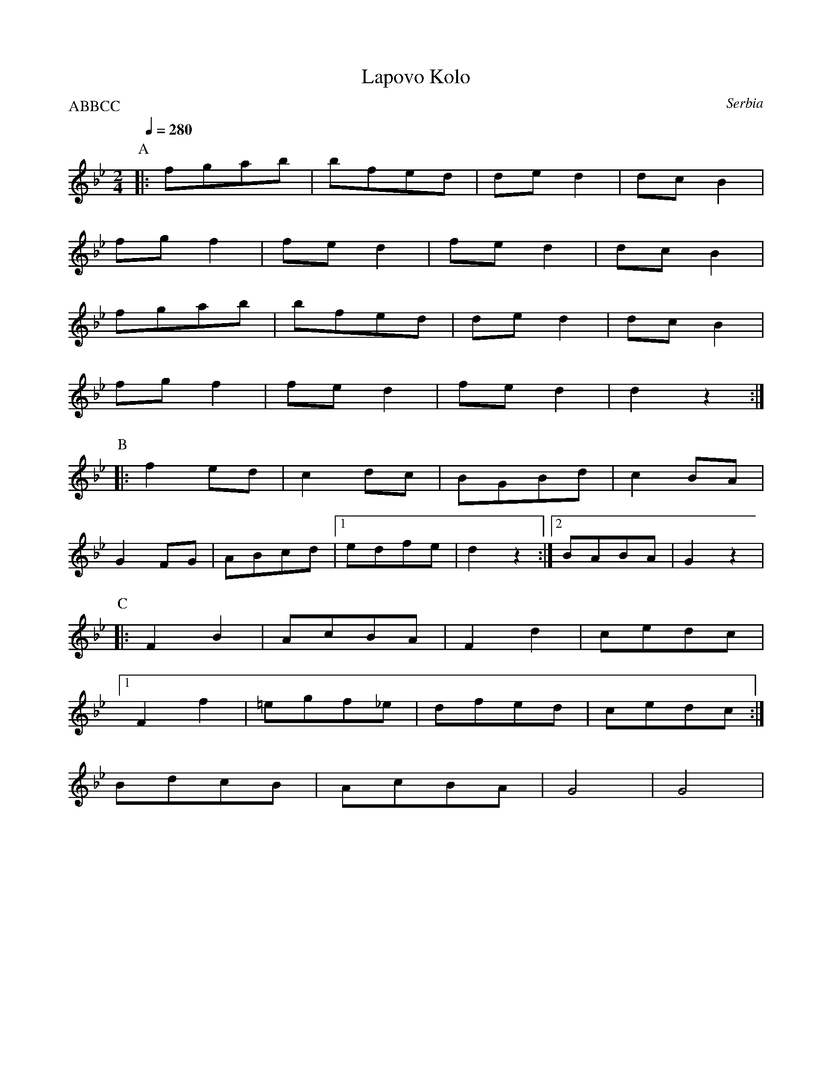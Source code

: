 X:101
T:Lapovo Kolo
S:Atanas Kolarovski AK-008
O:Serbia
P:ABBCC
M:2/4
L:1/8
K:Bb
%%MIDI transpose 12
Q: 1/4=280
P:A
|:fgab|bfed| ded2|dcB2|
 fgf2| fed2|fed2|dcB2|
fgab|bfed|ded2|dcB2|
fgf2|fed2|fed2|d2z2:|
P:B
|:f2ed|c2dc|BGBd|c2BA|
G2FG|ABcd|[1 edfe|d2z2:|[2BABA|G2z2|
P:C
|:F2B2|AcBA|F2d2|cedc|
[1 F2f2|=egf_e|dfed|cedc:|
BdcB|AcBA|G4|G4|


X:102
T:Lapovo Kolo transposed
S:Atanas Kolarovski AK-008
O:Serbia
P:ABBCC
M:2/4
L:1/8
K:Bb
Q:1/4=280
%%MIDI gchord fzzz
%%MIDI bassprog 45
%%MIDI program 72
%%MIDI bassvol 90
P:A
|:"Bb"f'g'a'b'|"F"b'f'e'd'|"A" d'e'd'2|"Db"d'c'b2|
"F" f'g'f'2|"A" f'e'd'2|"A"f'e'd'2|"Bb"d'c'b2|
"Bb"f'g'a'b'|"F" b'f'e'd'|"A" d'e'd'2|"Db"d'c'b2|
"F" f'g'f'2|"A"f'e'd'2|"A" f'e'd'2|"Bb"d'2z2:|
P:B
|:"Bb" f'2e'd'|"D" c'2d'c'|"D" bgbd'|"A"c'2ba|
"D" g2fg|"F"abc'd'|[1 "G" e'd'f'e'|"F"d'2z2:| [2 "G" baba|g2z2|
P:C
|:"F" f2b2|"A"ac'ba|"A"f2d'2|"D"c'e'd'c'|
[1 "A" f2f'2|"F"=e'g'f'_e'|"Bb" d'f'e'd'|"D" c'e'd'c':|
[2 "Bb" bd'c'b|"F"ac'ba|"G" g4|g4|


X:103
T:Laz Bar
S:from record Folkdance Underground F.U.1
O:Armenian
M:7/8
L:1/8
Q:1/4=210
K:Dm
%%MIDI gchord f2f2f3
%%MIDI beatstring fpppmpp
 A=Bc|:"Dm" d2 d2 dc=B|c2 c2 cBA| B2 B2 BAG| A2 A2 A3 :|
|:G2 c2 c2 G| c2 c2 c2 G| c2 c2 c3| d e2 e2 d2 :|
|:c2 d2 BAG| A2 A2 B3|c2 d2 BAG | A2 A2 A3 :|
|:G2 c2 c2 G| c2 c2 c2 G| c2 c2 c3| d e2 e2 d2 :|
|:  c2 d2 e3| e2 e2 edc | d2 d2 dc=B| c2 c2 c3 :|
|: d2 d2 dc=B| c2 c2 cBA | B2 B2 BAG| A2 A2 A3 :|
|:  c2 d2 e3| e2 e2 edc | d2 d2 dc=B| c2 c2 c3 :|
|: d2 d2 dc=B| c2 c2 cBA | B2 B2 BAG| A2 A2 A3 :|
|: d2 d2 c=BA| A=Bcd BG2| A2 A2 d3|d2 d2 c=BA| A=Bcd BG2| A2 A2 A3:|
|: c2 d2 =B2G| A2 A2 d3| c2 d2 =B2 G| A2 A2 A3 :|
|:  c2 d2 e3| e2 e2 edc | d2 d2 dc=B| c2 c2 c3 :|
|: d2 d2 dc=B| c2 c2 cBA | B2 B2 BAG| A2 A2 A3 :|


X:104
T:Le mois de mai
T:Laride
S:from record Dir Hir Tan: Celtic Songs From Brittany (Ariane Segal)
O:France, Brittany
M:2/4
L:1/8
Q:1/4=120
K:Em
| "Em"z2 EF|: G2 E2| "D"F2 "Em"EF| G2 E2|[1 "D"F2 "Em"EF:|[2 "D"F2 z2|
|: "Em"E2 "D"F2 | "Em"B2 BA|GF G2 | "D"F2 "Em"E2 :|\
|: "D"z2 "Em"G2| FE  "D"F2| FA "Em"G2|  "D"F2  "Em"E2 :|


X:105
T:Lerikos
O:Greece
M:4/4
L:1/8
Q:1/4=200
K:Gm
|: "Gm"BA G2 -GA Bc| ded2 "Dm"z2  fe |\
"Gm"d>e c>d BcAB|GABc d4|
BA G2 -GA Bc| ded2 "Dm"z2 f>e|\
 "Gm"d>e c>d B>c A>B|[1  .G2 .D2 "Gm".G2 z2:|[2  "Gm"G4 "Dm"z4|
|: "Gm"G4 "Dm"F2 E2 | "Gm"D2 C2 B,2  C2|\
 D8|[1 G>A B>c "Dm"d2 z2:|[2 "Gm"D4 "Dm"z4|
|:  "Gm"B2 A2 G2 F2 | G2 F2 "Cm"ED C2|\
 "Gm"D2 C2 B,2 A,2| [1  "Gm"B,C D2 "Dm"z3 A :|[2  "Gm"D4 "Gm"B,4|\
|:  "F"C4 "Eb"E4 | "Gm"G2 G2 "Dm"F2 E2|\
 "Gm"E2 D6| D8|
[1 "D"^F6 G2 | "Dm"A2 G2 "Ebm"^F2 E2|\
 "Gm"E2 D6| "Dm"D6 z2:|\
[2 "D"^F6 G2 | "Dm"A2 A2 "Gm"B2 A2|\
"Gm"A2 G6| "Gm"G4 "Dm"z4|


X:106
T:Lesi
S:adapted from Deborah Jones, Vancouver Folk Dance Music Book
O:Albania
M:7/8
L:1/8
Q:1/4=132
K:Dm
%%MIDI gchord fzffzfz
%%MIDI beatstring fpppmpp
|:"Dm" D3 [A4F4] | "Gm6" [G2E2][FD][G4E4] | "A7" [G2E2][DFA,][E2G2][F2A2]|\
"Dm"[D2A2][CG][D4A4] | [DG,][EG,][A,CG,] [D2A,2] z2:|\
|:"F" [F3A3] [F2A2-][FA][Ac] | "C7" [G3B3-] [GB][FA][E2G2]|\
"F" [F3A3] [F2-A2-][FA][Ac]|"C7" [G2B2] [FA] [E2G2] z2|
"Gm"G3 G2 AB|"Dm" A2 G FE D2|"A7" E2G FED^C| "Dm" D3-D2  z2 :|\
|:"A7" E2 G FED^C|"Dm"DzBA^GAF|"A7"E2G FED^C|"Dm" D3D2 z2 :|


X:107
T:Lesnoto Oro
O:Macedonia
M:7/8
L:1/8
Q:1/4=120
K:Gm
%%MIDI beatstring fppmpmp
%%MIDI drum d3d2d2 43 43 43
|:[D3B3][D2B2][D2B2]|[Fc][DB][Fc][D4B4]|\
[DF][DB][Fc][F3d3]c|[DB][Fc][DB][Fc][D3B3]:|
|:[D3G3][D2G2][D2A2]|[D3B3][DA][D3-G3-]|\
[D2G2][D2-B2-][D2B2][DA]|[D3G3][DA][D3G3]:|
Q:1/4=180
|: !drum! f2edec2|B2FBcde|d2cd2c2|[1B2FBcde:|[2 B3 B4|
Q:1/4=210
|:d2cBcBA|B2AGABc|B2AB2A2|[1G2FGABc:|[2G3 G4|
|:d2cBcBA|B2AGABc|B2AB2A2|[1G2FGABc:|[2G3 G4|


X:108
T:Limbo Rock
O:U.S.A
M:2/4
L:1/8
Q:1/4=180
K:Bb
%%MIDI program 27
P:A
B,B,|:D2 F2|zFFD|F4-   |F2 B,B,
    |D2 C2 |zFFD|[1 D4-|D2 B,B,:|[2 D4-|D4|
P:B
G<G E2|G2EG|EG3|F<FF2 |B2FF   |DC3  |
C<B,D2|C2CF|FD3|E<CB,2|G,2B,2-|B,2z2|


X:109
T:Lorke Lorke
S:Tom Bozigian
O:Armenia
M:2/4
L:1/8
Q:1/4=210
K:F
%%MIDI drum dz 54
!drum!
c2d2|c2d2|c2d2|c2d2|B2Bc|d2d2|[1 c3B|ABc2:|[2 c4|c4|:
c2d2|c2d2|c2d2|c2d2|B2Bc|d2d2|[1 c3B|ABc2:|[2 c4|c4|:
F2GA|B2B2|A2B2|A2G2|F2GA|B2A2|G4|[1 G4:|[2 GA B2|:
c3c|c2c2|BcBA|G4|F2FG|B2A2|G4|[1GAB2:|[2G4|:
F2GA|B2B2|A2B2|A2G2|F2GA|B2A2|G4|[1 G4:|[2 GA B2|:
c3c|c2c2|BcBA|G4|F2FG|B2A2|G4|[1GAB2:|[2G4|


X:110
T:Loree
O:Armenia
M:6/8
L:1/8
Q:1/4=90
K:C
P:A
%%MIDI gchord fzzfzz
|: "C" C C/E/ D/E/ C/E/ D E|C E/D/ C/B,/ C/D/ C G,:| 
|: E E/E/ E/E/ E/G/ D E|C E/D/ C/D/ C/D/ C2 :|
|: A,//B,//A,//B,//A,//B,//A,//B,//G,/A,/ B,/D/ Cz|D z A,/A,/ A, A,2:|
|: A,//B,//A,//B,//A,//B,//A,//B,//G,/A,/ B,/D/ Cz|D z A,/A,/ A, A,2:|
P:B
M:2/4
L:1/8
%%MIDI gchord fzzz
"C" D D/B,/ C2 |D D/B,/ C2| D D/B,/ C B,|B, A, A,2|\
C/Dz/ B,/C/ A, |C/D/ D D2 |C/Dz/ B,/C/ A,| C/D/ D D2
Q:1/4=100
|:CE/D/ E/C/C| CE/D/ E/C/C| CE/D/ E/C/C| CE/D/ E/C/C:|
|:A,/,B,//C3/4D/ C3/4B,//A,| A,/,B,//C3/4D/ C3/4B,//A,:|


X:111
T:Madocsai Tancok
O:Hungary
P:AB
M:2/4
L:1/8
K:Em
P:A
Q:1/4=96
z2 B,/C/B,/C/|"G".D2 .G2|"Em".E2 "G".G2| "G"DEDC| B,4|\
GF "Em"E2| "G"DC B,2| DEDC| B,2 B,/C/B,/C/|
|: .D2 .G2|"Em".E2 "G".G2| DEDC| B,4|\
"C".C2 "Em".E2| "G".D2 GA |BGGF| G4|
"G"B2 "Dm"A/B/A/B/| GB B2|"Dm".A2 "G".G2| "Bm"F4|\
"C"ce "Em"e2| "G"Bd d2| "Am"Ac "C"c2| "G"B2 B,/C/B,/C/ :| 
"G".D2 .G2|"Em".E2 "G".G2| DEDC| B,4|\
"C".C2 "Em".E2| .D2 GA|BGGF| G4|z4|
P:B
K:Gm
%%MIDI gchord fzzzzzzz
Q:1/4=192
|:"Gm"G2 "Dm"z2|z.F"Gm".G.A| .B2 "Dm".A2| "Gm".G2 "D".^F2 |\
"Gm".G2 "Cm"C2| "Gm"D2 "Eb"E2| "Gm"DD2D| D4 :|
|:"Gm"D3 C|"Eb"DE3|"Bb"F3E|"Gm"DB,3|\
B,3 A,|B,2 "Cm"C2| "Gm"D3 B,| A,G,3|
"Bb"F,2"Gm"B,2| "Dm"A,2 "Bb"F,2| "Gm"G,G,2F,| G,4:|


X:112
T:Makedonikos Horos
C:Greece
M:4/4
L:1/8
Q:1/4=160
K:G
%%MIDI drum dd 47 47
!drum!
~AGFE FGA2|A2 c2 B2A2 |c2 B2 A2 G2|A3G FGA2|
 AGFE FGA2|A2 c2 B2A2 |AGFE   FGA2|A8|
 d^cd2 c4 |^c8        |^cBc2 A4   |A8|:
 FGAG A2A2|ABcB  B2A2 |FGAG A2A2| FGAG A4:|
A^cde cBc2|A^cde cBc2|A^cdA AcBA|BABG A4| 


X:113
T:Malisjevsko Horo
S:Jaap Leegwater, Bulgarian Folk Dances, Nevofoon 15025
O:Bulgaria
P:AAB
M:2/4
L:1/8
Q:1/4=240 
K:C
%%MIDI program 21
%%MIDI chordprog 64
%%MIDI bassprog 45
%%MIDI bassvol 40
%%MIDI chordvol 50
P:A
%%MIDI gchord fc
|:"C"f3d|"Em"e3c|"G" d3c|"C"Bcde|
"C"f3d|"Dm"e3c| [1"F" cd2g|"C" gfgf:| [2 "C".d2.g2|"C" .d2z2|
P:B
K:Am
"Am"G2AA|A2A2|A4|"G"e4|"C"dc3|c4|c4|
"Dm"d2 dd |"Am"d2 e2 |c3B|A4|
G2AA|A2A2|A4|"Em"e4|"C"dc3|c4|c4|
"Dm"d2 dd |d2 e2 |"C"c3B|"Am"A4|
"Dm"d2 cB |"Am" A2 AA|A2 c2|A4|
"Dm"d2 cB |"Am"A2 AA|A2 c2|A4|


X:114
T:Maricensko
O:Bulgaria
M:6/8
L:1/8
Q:1/4=200
K:CPhr
|:"C"CGGG3|"Bbm"F=ED"C"C3|=E2FG3|"Bbm"BAF"C"G3|\
"C"CGGG3|"Bbm"F=ED"C"C3|B,CCC3|"Bbm"F=ED"C"C3:|
|:"C"B,CCC3|"Bbm"F=ED"C"E3|=EFG"Fm"A3|AGF"C"G3|\
"Eb"GAB"Bbm"B2A|B3 "C"G3|"Eb"BAG "C"GF=E| "Bbm"F=ED "C"C3:|
|:"Eb"GAB"Bbm"BAB|B3"Fm"AGF|"Bbm"Bdc"Eb"BAG|BAG"C"G3|\
"Eb"GAB"Bbm"BAB|B3"Fm"AGF|"C"AGG"Bbm"F=ED|"C"C6:|
|:"Bbm"B,CDD2D|D2DD2D|"C"B,CC B,CC|C6|\
"Bbm"B,CDD2D|D2DD2D|"C"B,CC B,CC|C6:|
|:"Bbm"B,3 B3|"Fm"AGF "C"=E3|=E3 G3|"Db"F=ED "Fm"C3|\
"Bbm"B,3 B3|"Fm"AGF "C"=E3|=E3 G3|"Db"F=ED "Fm"C3:| 
|:"Fm"F3 A3|"C"G3 "Fm"F2=E|F3 A3|"Db"F=ED "Fm"C3|\
"Fm"F3 A3|"C"G3 "Fm"F2=E|F3 A3|"Db"F=ED "Fm"C3:|
"C"G3"Fm"BA2|"C"G3"Fm"BA2|"C"G3"Fm"BA2|"C"G3"Fm"FF2|\
"C"G3"Fm"BA2|"C"G3"Fm"BA2|"C"G3"Fm"BA2|"C"G3"Fm"FF2|


X:115
T:Memede
O:Macedonia
M:7/8
L:1/8
Q:1/4=96
K:Gm
%%MIDI drum d2zd2dd 35 61 54 54
!drum!
|:DD/B,/CC/D/ B,/A,/G,2|F,A,B,C B,/C/ B,B,:|: B,C/D/ .E .E zE .E|
 Dz Dz FFF|F/G/ _A/G/F/=E/ F/E/_D2|CC/E/_DCB,B,2:|


X:116
T:Metounicanka
O:Serbia
M:2/4
L:1/8
Q:1/4=192
K:C
%%MIDI gchord fzzz
%%MIDI drum  zzdz 44
|:"C" !drum! G,2E2|G,2D2|G,2C2|CB,CA,|G,2E2|G,2D2|G,2C2|C4:|
|:"C"C2E2|G2E2|"G"D2C2|"C"CB,CA,|C2E2|G2E2|"G"D2"C"C2|"C"C4:|
|:"C"G2G2|GFFE|GFFE|EDC2|GFFE|GFFE|DCCB,|C4:|


X:117
T:Micino Cergasko Kolo
S:recording: Nama Orchestra, Balkan Folk Dances
O:Serbia
M:2/4
L:1/8
Q:1/4=300
K:Dm
|:A4|A4|B2G2|A4|GAA2|B2G2|A4|A4:|
|:A4|A4|B2G2|A4|GAA2|B2G2|A4|A4:|
|:eggf|feed|edd^c|ed^c2|A4|A4|B2G2|A4:|
|:eggf|feed|edd^c|ed^c2|A4|A4|B2G2|A4:|
|:A2a2|a^ga2|=b2g2|g4|a2^f2|^fef2|^f2e2|d4|
d2f2|f2e2|d2e2|e2d2|^c2d2|B2^c2|B2G2|A4:|
|:G2g2|e2G2|e2f2|ede2|e2d2|d2d2|d2f2|ede2:|
|:e2d2|d2d2|d2f2|ede2|e2d2|d2d2|d2f2|ede2:|


X:118
T:Mirkovo Kolo
O:Serbia
M:6/8
L:1/8
Q:1/4=240
K:GDor
%%MIDI gchord fzzfzz
|:"G"fef "G"g2f|"C"gfe "G"d2c|"F"f2c c2c|"F"cBA "G"G3|
"G"BAB "F"c2B|"F"cBA "G"G3| "G"B2A "F"AFA| "G"G2z G2z:|
|:"G"BAB "F"c2B| "F"cBA "G"G3| "F"f2c c2c|"F"cBA "G"G3|
"G"BAB "F"c2B|"F"cBA "G"G3|"G"B2A "F"AFA| "G"G2z G2z:|
|: "G"d2c d2c|Bcd B3|d2c d2c|BAd B3|d2c d2c |Bcd B3|B3 "F"A3| "C"G2c "G"G3:|
|:"G"F3 "F"A3| "G"B2A G3| "G"F3 "F"A3| "G"B2A G3|\
d2c d2c|B2c "F"A3|"G"B3 "F"A3|"G"G6:|


X:119
T:Mindrele 
S:presented by Mihai & Alexandru David, Gypsy Camp II
O:Romania
M:5/4
L:1/8
K:Em
Q:1/4=192
%MIDI gchord fzfzfzfzzz
%%MIDI beatstring fpppppmppp
|:[CE][DF][EG][FA][EG][CE][D4F4]|[E2G2][C2E2][G,2C2][C4E4]|\
[CE][DF][EG][FA][EG][CE][D4F4]|[E2G2][C2E2][G,2C2][G,4C4]:|
|:gabgafg4|g2e2c2e4|gabgafg4|g2e2c2c4:|
|:g2e2c2e4|g2e2c2_b4|g2e2c2e4|g2e2c2c4:|
|:_b2a2g2b4|g2e2c2e4|_b2a2g2b4|g2e2c2c4:|
efgagfg4|g2e2c2e4|efgagfg4|g2e2c2c4| 
[CE][DF][EG][FA][EG][CE][D4F4]|[E2G2][C2E2][G,2C2][C4E4]|\
[CE][DF][EG][FA][EG][CE][D4F4]|[E2G2][C2E2][G,2C2][G,4C4]|


X:120
T:Mindrele 2
O:Romania
M:6/8
L:1/8
Q:1/4=100
K:BDor
%%MIDI gchord ffffz2
|:"B" CCCE2D| CCCE2D|[1 CCCE2D| CB,FB,3:|[2 FFF=F2D|CB,FB,2D|
|: FFF=F2D| FFF=F2D| FFF=F2D|B,B,DF2D|FFF=F2D|[1 B,B,B,B,2D:|[2 B,B,B,B,3 |
|:FGGG2F|=F2DB,3|FGGG2F|B3-B2A|GGGB2A|GGGF3|C/D/EF=F2D|FFFB,3:|


X:121
T:Moja Diridika 
S:Deborah Jones ,1982 Vancouver Folk Dance Club
O:Croatia 
M:2/4
L:1/8
Q:1/4=120
K:G
"G" [B3D3] [GB] | "D7" [Ac][DAc] [EAc][FAd] |\
"G" [GB][GB]  c/2B/2A/2B/2 | "D7"[Ac][DAc] [EAc][FAd] |
"G" [GB][GB]  c/2B/2A/2B/2 | "D7" [Ac][DAc] [EAc][FAd] |\
 "G" [GB][GB] c/2B/2A/2B/2 | "D" [D2A2] [DA] z |
"G" [B3D3] [GB] | "D7" [Ac][DAc] [EAc][FAd] |\
"G"[GB][GB] [AB][GB]| "D7"[Ac][DAc] [EAc][FAd]|
|"G"[GB][GB] [AB][GB]| "D7"[Ac][DAc] [EAc][FAd]|\
"G" [GB][GB] [AB][GB] |"D" [D2A2] [DA] z|
|: "D" [F3A3] [DF]| "A7" [EG][A,EB] [B,EG][CEA] |\
 "D" [DF][DF] [EF][DF] | "A7" [EG][A,EG] [BEG][CEA]|
"D" [DF][DF] [EF][DF] | "A7" [EG][A,EG] [B,EG][CEA] |\
 "D" [DF][DF] [EF][DG] | "A" [A,2E2A2] [A,EA] z :|


X:122
T:Moravac
S:Ciga Despotovic vol. 4
O:Serbia
P:ABCDEDE
M:2/4
L:1/8
Q:1/4=240
K:Bb
%%MIDI gchord fzzz
%%MIDI program 74
%%MIDI bassprog 26
%%MIDI bassvol 60
P:A
B2 |:"f"c2 cB |"c"c2 cB |"f"c2 cB |"f" c2 cB
   |"c" c2 cB |"f" c2 cB|[1 "c"c2 f2|"f"c2 B2:|[2 "c" c2 cA|F2 z2|
P:B
"bb" B4   |e2 d2| d2ed |"f" c4|
"bb" e2 d2|d2 ed|"f" c4|c4|
"bb" d2 fd| e2 d2|d2 ed|"f" c4|
"bb" e2 d2|d2 ed|"f" c4|[1 c4:|[2 "f" A2 F2|
P:C
"bb" d4 |"f" f4     |"bb" e4 |efd2|
d4      |"f"f4      |"bb" e4 |efd2|
d4      |"f"f4      |"bb" e4 |efd2|
d4      |"f"bag2    |"bb" e4 |efd2|
P:D
|:"bb" B2cd |e2 d2  |d2 ed|"f" c4|
  "bb" e2 d2|d2 ed  |"f" c4   |[1 c4:|[2 Bcde|
P:E
|:"f" fgaf   |"bb" bagf |egfe   |dfed|
  "f" c3B    |"bb" e2 d2| d2  ed|[1 cBcd:|[2 "f" c2 AF|


X:123
T:NagyKonyi Verbunk
S:Andor Czompo, Hungarian Folk Dance Music, AC Publications
O:Hungary
M:2/4
L:1/8
K:E
AGFB|AGFB|A2G2|F2B,2|E2 ED|E4|
edcf|edcf|e2d2|c2F2|B2B^A|B4|
g4|e4|B2e2|e2=d2|c4|c4|
B2e2|B2A2|G4|F4|E2ED|E4|


X:124
T:Nestinarsko
O:Bulgaria
P:ABCBCDEDEFGH
M:2/4
L:1/8
Q:1/4=180
I:bagpipes and percussion recommended
K:Dm
%%MIDI drum z2d2 50
P:A
!drum! A4-|A4|D4-|D4|"Dm"z4|
P:B
|:"D"D2EF|GAGA|GFGA|D4|A2GA|GFED|D4|D4:|
P:C
|:"D"A2GA|GF"A"EC|"D"D4|DEFG|A2GA|GF"A"EC|"D"D4|D4:|
P:D
|:"D"FGAG|A4|FGAG|A4|FGAG|A4|GF"A"EC|"D"D4:|
P:E
|:"D"G2FE|DEDC|"C"G2"D"FE|"D"DEDC|"C"G2"D"FE|DEDC|D4|D4:|
P:F
|:"D"D2EF|GAA2|GAA2|D4|A2GA|GF"A"EC|"D"D4|D4:|
P:G
|:"D"A2AG|FGD2|A2AG|FGD2|A2AG|FGD2|FD"A"EC|"D"D4:|
P:H
K:Am
|:"A"A,2B,C|DEDE|DCDE|A,4|E2DE|DCB,A,|A,4|A,4:|
|:"A"E2DE|DC"E"B,G,|"A"A,4|A,B,CD|E2DE|DC"E"B,G,|A,4|A,4:|
|:"A"CDED|E4|CDED|E4|CDED|E4|DC"E"B,G,|A,4:|
|:"A"C2B,A,|A,B,A,G,| C2B,A,|A,B,A,G,|C2B,A,|A,B,A,G,|A,4|A,4:|
K:Dm
|:"D"FGAG|A4|FGAG|A4|FGAG|A4|GF"A"EC|"D"D4:|
|:"D"G2FE|DEDC|"C"G2"D"FE|"D"DEDC|"C"G2"D"FE|DEDC|D4|D4:|
|:"D"D2EF|GAA2|GAA2|D4|A2GA|GF"A"EC|"D"D4|D4:|


X:125
T:Nevestinsko
O:Bulgaria
M:7/8
L:1/8
Q:1/4=120
K:G
%%MIDI drum dzzdzdz 50 50 50
!drum! |: d2edcBA|GDGAGAB|c2ccBAB|GDGAGAB|cBAB2z2|
deddcBA|cBAB4|GDGAGAB|c2ccBAB|GABA2AG|A7|A7:|
dzd^cdef|:gzggfed|edcBdAG|B2cd4|gzggfed|edcBdAG|[1B2cdBcd:|[2 B2AG2z2|


X:126
T:Op Sa Sa
S:from recording Ciga Ivon Despotovic -16 Yugoslavian Dances
O:Serbia
M:2/4
L:1/8
Q:1/4=192
K:C
|:.G.A.G.A|.G.F.E2|.G.A.G.A|.G.G.c2|.G.A.G.A|.G.F.E2|.G.A.G.F.|E4:|
|:G<<c cB|AG EF|GccB|AG EF| G<_B-B2| GF EF |[1G_BBB|G4:|
[2 EGGG|E2 (3EFG |:.G2.G2|GA GF|E2 G2|GG c2|
.E2 .G2|GA GF|E2 (3G,A,B,|[1 C2 (3EFG :|[2 C4|
K:Dm
|:DE^FG|.A2.A2|.A2.A2|A4| GAB2|.c2 .B2|.A2 .G2|A4|
GAB2|.c2 .B2|.A2 .G2|F3 G|.A2 .D2|.F2 .G2|.F2 .E2|D4:|
|:F2D2|D4|F2D2|A2 GF|E2 D2|A2 GF|E2 D2|D4:|


X:127
T:Pachpi
O:France
M:2/4
L:1/8
Q:1/4=180
K:GDor
|:"C"C2 C2|"Gm"D2"C"C2|"F"FE"Gm"DE|"F"F2"C"G2|"C"C2 C2|"Gm"D2"C"C2|"F"FE"Gm"DE|"F"F4:|
|:"C"G2"Gm"GB|"F"A2"C"G2|"F"F2"Gm"D2|"Gm"D2"C"C2|"C"G2"Gm"GB|"F"A2"C"G2|"F"F2"Dm"(3DEF|"C"G4:|


X:128
T:Paharelul 
O:Romania
M:12/8
L:1/8
K:Am
Q:1/4=120
%%MIDI gchord fzfzffzzfzfz
%%MIDI beatstring fpppmppmpmp
"A"A2e2dc2Bd2cB|A2e2dc2Bd2cB|\
|:ABcBBA2Gd2cB|ABcBBA2GA2A2:|
W:presented by Mihai & Alexandru David, Gypsy Camp II


X:129
T:Papuselle
O:Romania
M:12/8
L:1/8
Q:1/4=200
K:FDor
%%MIDI gchord f2zf2zfzf2z2
%%MIDI beatstring fppmppmpmpmp
|  "F"z12|"F"z12| 
|:"F"F2EF2EFGA2G2| F2EF2EFGA2G2| F2EF2EFGA2G2|F3c3F2F4:|
|:"Eb"B2A"Eb"B2A"F"BAG2F2| "F"F2EF2EFGA2G2| "Eb"B2AB2A"F"BAG2F2|F3c3F2F4:|
|:"F"f3c3=A2G2F2|F3c3=A2c4| f3c3=A2G2F2|F3c3F2F4:|


X:130
T:Paidushko
O:Bulgaria
M:5/8
L:1/8
Q:1/4=200
K:Am
%%MIDI gchord fzf2z
%%MIDI beatstring fpmpp
|:"A" cde3|edc3|c2B3|B2B3|cde3|edc3|c2B3|A2A3:|
|:G2A2G|ABc3|d2c2B|ABc3|G2A2G|ABc3|d2c2B|AGA3:|
|:G2A3|c2B3|A2c3|B2A3|G2A2c|BAB3|A2c3|B2A3:|
|:ccdc2|ccdc2|G2AA2|B2c3|ccdc2|ccdc2|G2AA2|B2A3:|
K:Amix
|:A2B3|d2c3|A2B3|B2B3|A2B3|d2c3|A2B3|B2B3:|
|:e2c3|B2A/B/ce|e2c3|B2A3|e2c3|B2A/B/ce|e2c3|B2A3:|
|:e2d3|c2B3|A2G3|F2E3|e2d3|c2B3|A2G3|F2E3:|
|:A2G/A/A2|A2E3|A2G3|F2E3|A2G/A/A2|A2E3|A2G3|F2E3:|


X:131
T:Pata Pata
O:South Africa
M:4/4
L:1/8
Q:1/4=120
K:BbMix
E3G G3G|A3F F2F2|B3G G3G|B8|
|:"Eb".G2 .B2 EG .B2|.B,2 .G2 B2 A2| .G2 .B2 EG .B2|.B,2 G2 B4:|
"Ebm"EF_GF EFGF|"Eb"E2 F2 "Ebm"_G2 F2| "Ebm"EF_GF EFGF|"Eb"E2 F2 "Ebm"_G2 F2|
"Eb"GAB2 GAB2|G2 A2 B2 A2| GAB2 GAB2|G2 A2 B4|


X:132
T:Pentozali
S:Deborah Jones, VIFD Music Book
O:Greece
M:2/4
L:1/8
Q:1/4=120
K:Am
"G"cc/d/ BA/B/| GG/A/ B/c/d/B/| cc/A/ BG|[1 "Am" AA A/e/A/B/ :|[2 "Am" AA A/e/A|
|:"Am" ec d/e/d| cc/A/ B/c/d/B/| cc/A/ BG|[1 AA A/e/A :|[2 AA A/c/B/A/|
|:GGcc|B>A GG/A/|BG cB|[1 AA A/c/B/A/ :|[2 AA AE|


X:133
T:Pe oen labourad
T:An dro
S:from record
S:Dir Hir Tan: Celtic Songs From Brittany (Ariane Segal)
O:France, Brittany
M:2/4
L:1/8
Q:1/4=180
K:F
|:"F"z2 C2| FFFF| F2 "C"G2| "F"AAAG| c2 c2|\
FFFF | F2  F2| "C"GG"F"GF| F4:|
|:"F"z2 F2| "Bb"BB"F"BA| "C"G2 "F"A2| "Bb"BB"F"AG| c2 c2|\
FFFF| F2 F2 | "C"GG"F"GF| F4 :|


X:134
T:Pera Ston Pera Kambo
S:presented by Athan Karras, "Panhellenion greek Mountain and Island..."
O:Greece
M:2/4
L:1/8
Q:1/4=102
K:Dm
|:"Dm"d2 A2| "Gm"B/A/ G2 B| "Dm"AG FE|[1DF A2:|[2D2 A,2|\
|:"Dm"DDDE| F3 E|
FGAB| A3 F| "Gm"GGGF| G3 B|[1 "Dm"AGFG| A2 A,2:|[2 "Dm" AG FE| D4|


X:135
T:Petrouno Pile Shareno
S:Jaap Leegwater,from record BHA 10441
O:Bulgaria
M:7/8
L:1/8
Q:1/4=120
K:DDor
%%MIDI gchord fzfffzz
%%MIDI beatstring fpmpmpp
"Dm"A2 BA ^G2 F| ^G2 FE D3| A2 BA ^G2 F| ^G2 FE D3|\
D2 EF E2 A,| D2 EF D3| D2 GF E2 A,| D2 EF D3|
%%MIDI gchordoff
"G"d2 d/c/B/A/  ^GB2|"Am"A A2 ^G/F/E/D/ E E2|\
"G"d2 d/c/B/A/  ^GB2|"Am"A A2 ^G/F/E/D/ E3|


X:136
T:Pinosavka
O:Serbia
M:2/4
L:1/8
K:Em
|:e>ddB|d>ccA|c>BBG|B>AAF|A>GGF|A>GGF|
FEFE|FGAB| e>ddB|d>ccA|c>BBG|B>AAF|A>GGF|
A>GGF|A3G|E4:|:A2AA|G2GG|F2FF|EDEF|
A2AA|G2GG|FEDE|A4|A2AA|G2GG|F2FF|EDEF|
F2FF|EDED|E2E2|E2E2:|:zDEF|GFGF|
GDEF|FEFE|FDEF|GFGF|GDEF|FEFE|
FDEF|AG3-|GDEF|GF3-|FDEF|E3D|EDEA|A2E2:|


X:137
T:Pogonosios
O:Greece
M:4/4
L:1/8
Q:1/4=120
K:BbDor
%%MIDI gchord fzzzfzzz
%%MIDI drum dzzz 41
B,2|!drum! "Bbm".F2 .F2 FE ED|.F2 .F2 FE ED|"Ab"E2 E2 E2 DC|"Bbm"B,4 D2B,2|\
"Eb"E2 E2 "Ab"E2 DC| "Bbm"B,6 B,2|
"Bbm".F2 .F2 .F2 ED|.F2 .F2 .F2 ED|"Eb"E2 E2 "Ab"E2 DC|"Bbm"B,4 D2B,2|\
"Eb"E2 E2 "Ab"E2 DC| "Bbm"B,6 B,2|
|: "Bbm"DB,3 DB,3|"Eb"EEEE "Bbm"B,4| DB,3 DB,3|"Eb"EEEE "Bbm"B,4 :|


X:138
T:Podrimsko Oro
T:Kucevacko Kolo
S:tape 5
S:Ciga Ivon Despotovic, Radio-Televizija Beograd
M:4/4
L:1/8
Q:1/4=210
K:Bm
%%MIDI gchord fzzzfzfz
|:"Bm"F2EF E^D=C2|"Bm"B,2=C2^D2E2|"Bm" F2EF E^D=C2|"Bm"B,8:|
|:B,2A,B, A,^G,F,2|^G,2A,2 B,2=C2|B,FFE E^DD=C|B,8:|
|:B,=CCB,B,^DCB,| B,=CCB,B,^DCB,| B,=CCB,B,^DCB,|B,=CCB,B,4:|


X:139
T:Polomka
O:Serbia
M:2/4
L:1/8
Q:1/4=200
K:C
%%MIDI gchord fzzz 
%%MIDI drum z2dz 44
|:"C" !drum! C4|G,4|C4|G,2C2|E4-|E2 "Dm"DE|"C"C4|G,4:|
|:"C"C2E2-|E2"Dm"DE|"C"C4|G,4|C2E2-|E2"Dm"DE|"C"C4|G,4:|
|:"F"F2"C"E2|EDEC|"F"F2"C"E2|EDEC|C2E2|EDEC|"F"F4|"C"E2E2:|
|:"C"E2"Dm"DE|"C"C2G,2|"C"E2"Dm"DE|"C"C2G,2|\
E2"Dm"DE|"C"C2"F"F2|FE"Dm"DE|"C"C4:|
|:"F"FE"Dm"DE|"C"C2"F"F2|"F"FE"Dm"DE|"C"C2"F"F2|"F"FE"Dm"DE|"C"C2"F"F2|"F"FE"Dm"DE|"C"C4:|"Am"z4|"C"C8|


X:140
T:Popovicanka 
O:Serbia 
M:2/4
L:1/8
Q:1/4=120
K:Am
|: "G"G4 | AG "Am"A2| "G"GG GD| "Am"A4| "G".G2 Bc |dc B2| BG cB| "Am"A4|
"G"G4 | AG "Am"A2| "G"GG GD| "Am"A4| "G".G2 Bc |dc B2| BG cB| "Am"A4:|
|:"G"d2 B2| "Am"c2 "G"B2| B2 cB| "Am"A4| "G".G2 Bc| dc B2| BG cB| "Am"A4|
"G"d2 B2| "Am"c2 B2| B2 cB| "Am"A4| "G".G2 Bc| dc B2| BG cB| "Am"A4:|


X:141
T:Porodinka Kolo
O:Serbia
M:2/4
L:1/8
Q:1/4=190
K:F#m
|:A2 (3AGF |(3FGA (3AGF |F<A (3AGF| E>D C2|\
A2 (3AGF |(3FGA (3AGF|
F<A (3AGF| E>D C2:||:A,C2E|DCA,E|A,C2E|DC B,A,|
A,C2E|DC A,E|A,C2E|DC B,A,:||:e2 B2|ABc2|
Bcdc|BAGE|e2 B2|ABc2|(3BAG FE|F2 F2 :||:(3BAG FE|(3EFG AG|
(3BAG FE|c2 c2|(3BAG FE|(3EFG AG|(3BAG FE|F2 F2:|


X:142
T:Povrateno
O:Greece
M:4/4
L:1/8
Q:1/4=84
K:C
|:.G.G/.G/ .G.G .D.D G2|.G.G/.G/ .G.G .D.D G2:|
|:GG/G/ Gd d/c/d/c/ B_A|G{_A}G FG AGG2:|
|:GG/G/ Gd d/c/d/c/ B_A|G{_A}G FG AGG2:|
|:B{_A}B _AG GA Bc|B{_A}B  _AG FGGz:|


X:143
T:Poziv Kolo
S:Ciga Ivon Despotovic, Radio-Televizija Beograd
P:AABBCC
M:2/4
L:1/8
Q:1/4=180
K:Emix
%%MIDI gchord fzfz
P:A
|:"d" D2 D2|"a"B=cBA|"d" BA"a"G=F|"a" GA=FA|\
"e"BAG=F|"a" GA=FA|"a" G=F "e"ED|[1 "e" E=FEA,:|[2 "e" E2 E2|
P:B
%%MIDI gchord fz
|:"d" =FED2|"e" DCD2|"a"D2=F2|"d" G2ED|\
"e" E=FG2|"a" .G2.=F2|G=FED|[1CB,CA,:|[2CB,CE|
P:C
%%MIDI gchord zf
|:"a" E2E2-|EFED|^CB,3|"e" F,G,A,B,|"e"CD2C|"b"FEDC|[1 B,2EF|G2A2:|[2 B,4|


X:144
T:Prekid Kolo
P:AABC
M:2/4
L:1/8
Q:1/4=180
K:D
%%MIDI gchord fzfz
P:A
D2 CD|B,2 GF|EFED|B,4|\
|:D2 z2|D,2^B,2|^B,D^B,2|B,4:| 
P:B 
|:D2 z2|D,2^B,2|^B,D^B,2|B,4:| 
P:C
|:G4|^E4|^E2=E2|EDE^B,|D2D2|^E2E2|^E2=E2|EDE^B,
G^EG2|^E=E^E2|^E2=E2|EDE^B,|D2D2|^E2E2|^E2=E2|EDE^B,:|


X:145
T:Quand j'etais jeune
T:Hanter dro
S:from record
S:Dir Hir Tan: Celtic Songs From Brittany (Ariane Segal)
O:France, Brittany
M:2/4
L:1/8
Q:1/4=180
K:Gm
|:"Cm"c2 "Gm"BA| G2 B2| "F"AG F2|"Gm"G2 "F"FE| "Gm"D2 G2|\
[1 "F"AB "Gm"G2 :|[2 "Gm"G2 "F"z2|
|:"Gm"G2 "F"AB| "Cm"c2 "F"A2| "Gm"B2 G2| G2 "F"AB| "Cm"c2 "Gm"B2 | "F"A4:|


X:146
T:Radomirsko Horo
S:Folk Dances from Bulgaria collected by Yves Moreau
O:Bulgaria
P:AABBCCDDCCEE
M:2/4
L:1/8
Q:1/4=120
K:Cm
%%MIDI gchord fzfz
P:A
|:"C" ~G>F G/F/E| FDE2| E/D/C DB,|[1 CD EF:|[2 C2 C2|
P:B
|B,CDD|DDDD|EEED|FEED| B,CDD|DDDD|CB,CC|CCC2|
P:C
|D2 DD| DDDD| E2 FE| |FE E2|D2 DD| DDDD| =A,/B,/C2 B,|C2 C2|
P:D
|B,2 B,/C/D|EEEE|DDDD|DDCB,|B,2 B,/C/D|EEEE|FCCB,|C2 z2|
P:E
|:G/F/=E E/D/C| C>B, C=E|G/F/=E E/D/C|[1 C2 G2:|[2 C2 C2 |


X:147
T:Ratevka
O:Macedonia
M:2/4
L:1/8
Q:1/4=120
K:EPhr
%%MIDI drum dzzzdzzz 36 36 70 60
!drum! {EFEF}E2 E/D/E/F/|^G/A/B/G/- G3/2F/|^G3 B/A/ |^GF/E/ D2| 
E2 E/D/E/F/|^G/A/B/G/- ^G3/2F/|^G2 B/A/G-|^G2 Gz| 
|:^G>A Bc|^G>A Bc|B3/2A/ ^GF|^G2 B/A/G/F/|^GF E2|
F3 B/A/|^GFED|[1E2 ^G/A/B:|[2 E3 z|
|:A>^GFF|FED2|A>^GFF|FED2|A>^GFF|FED2|E4|[1^GAB2:|[2E4|


X:148
T:Rehan
O:Armenia
M:2/4
L:1/8
Q:1/4=96
K:Am
%%MIDI control bass 0 1
|: "Am"C/D/E .E.E  |E2 "G"DC | D2 "Am"CB, |C2 "G"B,A,:|: "Am"CD "G".D.D|\
"G"D2 "Am"CB,| "Am"C2 "G"B,A,|"G"B,2 "Am"A,2:|
|: "Am"C/D/E .E.E  |E2 "G"DC | D2 "Am"CB, |C2 "G"B,A,:|
|: "Am"CD "G".D.D|"G"D2 "Am"CB,| C2 "G"B,A,|B,2 "Am"A,2:|
|: "G"G,G,/G,/ G,G,/G,/|"Am"A,C"G"B,A,|G,G,/G,/ G,G,/G,/|"Dm"A,D"Am"A,2:|


X:149
T:Retko Kolo
S:Ciga and Ivon Despotovic vol 1.
O:Serbia
M:4/4
L:1/8
Q:1/4=320
K:G 
P:A
%%MIDI program 42
%%MIDI gchord fzfz
%0
"d"(3cBc BA "f#" ^GA Bc|\
"d" zA2 "f#" c<c c B<A|\
"g" ^G/A/ z3 cccB|\
B2 D2 =FG ^G2|
"d" zA2z "f#" Bz =Gz|\
"e" E2 Az "g#" Gz D2|\
"a"^A/G/^F/E/ FE Ez Dz|\
"e"^Fz GA "a" z2 B2|
"d" cc BA "f#" ^GA cz|\
"d" .B2 .G2 "f#".F2 .A2|\
%10
"g" F2 ez dz cz|\
"e" Bz Dz "g" FG ^GA|
"g" Az ^cz Bz F2|\
"a" Az G2 Fz G2|\
"a" F/=F/2 Ee ^cAz3|
%0
"d"(3CB,C B,A, "F#" ^G,A, B,C|\
"d" zA,2 "F#" C<C C B,<A,|\
"g" ^G,/A,/ z3 CCCB,|\
B,2 D,2 =F,G, ^G,2|
"d" zA,2z "F#" B,z =G,z|\
"e" E,2 A,z "G#" G,z D,2|\
"a"^A,/G,/^F,/E,/ F,E, E,z D,z|\
"e"^F,z G,A, "A" z2 B,2|
"d" CC B,A, "F#" ^G,A, Cz|\
"d" .B,2 .G,2 "F#".F,2 .A,2|\
%10
"g" F,2 Ez Dz Cz|\
"e" B,z D,z "G" F,G, ^G,A,|
"g" A,z ^Cz B,z F,2|\
"a" A,z G,2 F,z G,2|\
"a" F,/=F,/2 E,E ^CA,z3|
P:B
M: 2/4
L: 1/16
K:D 
|:
"a" z2ED ^D2=D2| \
    (3.C4.C4.C4| \
   C2z2   C4   | \
  .C4     .A4  |
  .C4      D2F2| \
  F2E2     z4  | \
  FEF2    z4   | \
  (3.G4 .G4 .F4|
  E2E2    D4   | \
  c2 ^A2 =A2 A2| \
(3G2F2G2  z2^A2| \
   A4        G4|
z2 F2        A4| \
G2 z2      D4  | \
^G2 =G2 F2 E2  | \
=F2 E2  ^F2 z2 |
G2 z2     A2 z2| \
"g" (3B2A2B2 z2 B2| \
.B4     .B4    | \
.B4     .B4    |
.B4     .B4    | \
 B2 ^d2  c2 z2 | \
 A2 z2   B4    | \
"d" G4      A4 |
"g" F2 G2 z2 G2| \
"e" E2 E2   F2 z2  | \
"g".D4      .D4   | \
"g" F2 z2   A2 G2  |
"g" F2 z2   G2G2   | \
"a" F2 E2  E2 z2   :|
P:C
M: 4/4
L: 1/4
K:G 
"a"^c=c "g"  BB|  \
"g" BB "d"   BB| \
"g" BB  (3Bcc|  \
"g" AB "d"    GA| 
"g" (3FGF "e" E<E|  \
"g#" F>D  "f#"FA/2G/2| \
"g#"  FE "a"  E2  |  \
"a"z3/2^C/2 "d" AB|
"a" c^c    dB   |
"g" BB    BB| \
"a" BB "g" B=c/2c/2 | \
"g" AB "d"    GA| \
"g" (3FAG "e" (3EFF| 
"g#" Ad "g" F/2zG/2| \
"g" FG  "a" F/2<E/2E/2 |
P:D
M: 4/4
L: 1/8
K:A 
|:z4      zz/2 F/2 =FF|\
"a" EzE3/2d/2  dcd/2c3/2|\
"a" cz  c2     dc    =cB|\
"e" Bz  B2   "g#" ^cB   ^A=A|
"a" Az  E2     AB  AB   |\
 (3 =fdc  dc  zc  z/2A3/2|\
"e" B/2z3/2 B2   "g#"    BG2d|\
"a" cB ^A=A       AE3    |
"e" Az  G2  "g#" FD/2 =F2 E/2 |\
"a" z4      (3=ded (3dBB|\
"e"    z4 "g#"  =c/2d/2^c (3B=cB|\
"a" z4         (3=c^cB ^A=A |\
"a" z4             AB    AB     |\
"a" ddcc    z2    A2     |
"e" BAB2    "g#" Bz    G2     |\
 cBAA             zz/2 F/2 =FF:|\


X:150
T:Romski Cacak
O:Bulgaria
P:AABBCCBBDD
M:6/8
L:1/8
Q:1/4=300
K:G
P:A
Az2|:A2B cz2|c2B Bz2|B2A Az2|A2G Gz2| [1 G2F AGA|Az2 Az2:| [2 G2F AGF|Fz2|
P:B
|:DF2 DAA| DAA GFE| FGA GFE | [1 F2G A3:| [2 F2G F3|
P:C
|:dd2 AA2|B2zB2z|A2zGFE| [1 F2G A3:| [2 F2G F3|
P:D
|:dde d3|ed^c Bc2|Acc Acc|ecB c2A|A^GG FED|DB,C DEB,| AB,B A^GG|FFF EBE:|


X:151
T:Round Dance
O:Russia
M:2/4
L:1/8
Q:1/4=96
K:EMin
|:B2 B2|AG F2|G2 FG|B2 A2|G2 G2|FE ^D2|E4 |E4:|
|:E2 E2|^DE F2|BAGF|FE DC|B,2 B,2|B,^C ^D2|E4 | E4:|


X:152
T:Rusi Kosi 
O:Bulgarian 
M:2/4
L:1/8
Q:1/4=160
K:G
|:.B2 .E2|.A2 .E2| G3F|E2 zD|.E2 .E2|FEFA|.G2 z2|EFGA|
.B2 .E2|.A2 .E2| G3F|E2 zD|.E2 .E2|FEFA|G3F|GA FE|E4:|
||[B,3E3] D | EDEF| [B,4G4]| [B,4G4]| [C2A2][C2A2] |\
 GFGA| [B,3G3]F| [B,4E4] :|
[B,3E3] D | EDEF| [B,4G4]| [B,4G4]|[B,3E3] D | EDEF| [B,4G4]| [B,4G4]|
B4| A4| G3F | E3D|E2 E2| FEFA | G3F| GAFE| E4 |


X:153
T:Sadilo Mome
O:Bulgaria
M:7/8
L:1/8
Q:1/4=240
K:Cm
%%MIDI gchord fzffzfz
%%MIDI beatstring fppmpmp
|:"C" B3 c4| c3-c4| e2dc4|e2dc4| B3 e4|d2fc4| c3-c4|c3-c4:|
|:e3-e4-|e3 fedc| d3-d4|d3 edcB| c2f c2f2| c3-c4|fc2-c4|fc2-c4:|


X:154
T:Sasino Kolo
O:Yugoslavia
M:2/4
L:1/8
Q:1/4=180
K:G
|:"Am"A2 Bc| e3 e|fe^dc| e3 e|
fe^dc|^dc"E"BA| [1 B4| e2 e2:| [2 B3 A|B4|
|:"E"E2 F^G| "Am"A4| "E"^GB"E"GE| "B"F4|
 "E"^GBGE|"Am"A^G"B"FE| F4| [1 "E"B2 B2 :| [2 "B"F4|
|:"E"AB^GE|A^G"B"FE|"E"AB^GE|A^G"B"FE|
"E"AB^GE|"E"A^G"B"FE| [1"B"F4| "E"B2 B2:| [2 "B"F4|"B"F4|


X:155
T:Shatty ya denny
S:from record Folkdance Underground F.U.1
O:Arabia
M:4/4
L:1/8
Q:1/4=180
K:Am
%%MIDI gchord fzzzfzzz
|: "A" E2 FG .F2 .E2| E2 FG .F2 .E2| E2 A2 ^G2 A2| B2 z6| B2 B2 c2 A2|\
A2 A2 B2 ^G2| ^G2 A2 F2 G2| E2 z6 :|
A2 A2 A2 d2| c2 B2 c4| A2 A2 A2 d2|c2 B2 c2 z2|\
A2 A2 A2 d2| c2 B2 c4| A2 A2 A2 d2|c2 B2 c2 z2| 
B2 B2 B2 B2| c2 B2 c2 z2| B2 B2 B2 B2| c2 B2 c2 z2|\
B2 B2 c2 A2 | A2 A2 B2^G2 | ^G2 A2 F2 G2| E4 z4 |


X:156
T:Sheikhani
O:Assyria
M:2/4
L:1/8
Q:1/4=180
I:percussion recommended for bass accompaniment
K:Am
%%MIDI gchord fzfz
|:"A" edec|d2c2|AccB|A2A2|AccB|A2d2|cBcB|A2A2:|
|:cdec|d/e/d/e/d/e/d/e/|cdec|d2c2|
cdec|d/e/d/e/d/e/d/e/|edec|d2c2|
BcBc|BcBc|BcBc|A2A2:|
|:A^GAG|ABcd|cBcB|A2e2|
efde|c2d2|dcBc|A2A2:|
cdez|d/e/d/e/d/e/d/e/|ezed|e2d2|
cdez|d/e/d/e/d/e/d/e/|gzed|e2d2|
geze|e/f/e/f/e2|edez|d2c2|
eddz|d2c2|dcdz|d2c2|
eddz|d2c2|dcdz|d2A2|


X:157
T:Sherele 
O:Klezmer 
M:4/4
L:1/8
Q:1/4=180
K:Cm
||"G" GF=EF G2 A2| G8 | =BAGA B2 c2 | d8 |de f2 f2 f2|
fe ed dc c=B| =Bc d2 d2 d2| dc c=B BA AG| F=E FG Ac =BA| G8 :|
"Cm" c3 G/2c/2 e3 c/2e/2 | g8 | gf fe ed dc | "G" d8|
d3 e f3 g| a8 | gf fe ed dc | e4 (3g^fe (3edc |
"Cm" c3 G/2c/2 e3 c/2e/2 | g8 | gf fe ed dc | "G" d8|
d3 e f3 g| a8 | gf fe ed dc | c3 d/2e/2 c3 z|
 "G" dc =B2 BA G2| Gc=Bc d z g z| dc =B2 BA G2 |  AGFA "G" G4|
"G" dc =B2 BA G2| Gc=Bc d z g z| dc =B2 BA G2 |  AGFc "G" G4|


X:158
T:Sirba de Cimpoi
S:Gypsy Camp vol. 1. presented by Mihai & Alexandru David (GC5201B)
O:Romania
P:ABAC
M:2/4
L:1/8
Q:1/4=180
K:Am
P:A
|:"Am"AB cd| e2 "G"d2| c2 "Em"B2| "Am"c3 d| e2 "G"d2| "Am"c2 "G"d2|[1 "Am"c3 d| cB A2:|[2 "Am"c2 "Em"B2| "Am"A2 z2|
P:B
|:"Am"ed e2| ed e2| ed e2| dc c2|"Dm"dc d2|"Dm"dc d2| ed "Am"e2|dc c2:|
P:C
|: "Am"c2 "Em"B2| "Am"e3 d| c2 "Em"B2| "Am"e3 d| c2 "Em"B2|"Am"e2 "G"d2|"Am"c2 "Em"B2| "Am"A4 :|


X:159
T:Sirba Munteneasca 
O:Romania
M:2/4
L:1/8
K:C
Q:1/4=112
|:"G"ddBG|"C"gge2|"G"d/c/d/c/d/c/d/c/|"C"e4|\
"G"ddBG|"C"gge2|"G"d/c/d/c/d/c/d/c/|"C"c4:|\
[eg][eg][fa][fa]|[e/g/][f/a/][e/g/][d/f/][c2e2]|
"G"[Bd][Bd][B/d/][d/f][c/e/][d/f/]|"C"[c4e4]|\
[eg][eg][fa][fa]|[e/g/][f/a/][e/g/][d/f/][c2e2]|
"G"[Bd][Bd][B/d/][d/f][c/e/][d/f/]|"C"[E4c4]|\
"G"[Bd][Bd][GB][EG]|"C"[eg][eg][c2e2]|
"G"[B/d/][A/c/][B/d/][A/c/][B/d/][A/c/][B/d/][A/c/]|"C"[c4e4]|\
"G"[Bd][Bd][GB][EG]|"C"[eg][eg][c2e2]|
"G"[B/d/][A/c/][B/d/][A/c/][B/d/][A/c/][B/d/][A/c/]|"C"[E4c4]
|:"G"f/g/z/g/g/g/f|"C"d/e/z/e/e/e/e|"G" f/g/z/g/g/g/f|"C"d/e/z/e/e/e/e|
"G"dddd|"C"efed|"G"dddd|"C"efed:|
W:presented by Mihai & Alexandru David, Gypsy Camp II


X:160
T:Sirba Pe Loc
S:Mihai and Alexandru David, Gypsy Camp Vol. 1
O:Romania
P:AABBAACCAA
M:6/16
L:1/16
Q:1/4=150
K:A
%%MIDI gchord fzzfzz
P:A
|:"C#m"B,2C/D/ C2B,/A,/|"Bm"B,2A, E3|"C#m" B,2C/D/ C2B,/A,/|\
[1 "Bm"B,2A, E3:| [2"A" B,2A, A,3|
P:B
"A"cde cde|cde c3|cde cde|cde c3|cde cde|cde c3|
c2d B2A|AA5| cde cde|cde c3|cde cde|cde c3|
cde cde|cde c3|c2d B2A|AA5|
P:C
|:"Dm"d2z d2z|d2z d2z|e2z d2z|c5z|B2c d3|e3 d3|c5 A| [1B3 e3:| [2B3 A3|


X:161
T:Sirto
S:presented by Jaap Leegwater (JL 1985.01)
O:Bulgaria
M:7/8
L:1/8
Q:1/4=120
K:D
%%MIDI gchord fzzfzfz
%%MIDI beatstring fppmpmp
"D"F2AGFEF|"D"D7|\
|:"D"D2A,D2D2|"D"EF2 GFED|"D"EF2GA2A|"D"BA4z2:|
"D"A2dcBAB|"D"A2GFED2|"D"E2GF2FG|"D"A4z3|\
"D"A2dcBAB|"D"A2GFED2|"D"E2GF2FE|"D"D4z3|
"D"FF4ED|"D"AA4z2|"A"A,2A,B,2C2|"D"D2EF4|\
"D"FF4ED|"D"AA4z2|"A"A,2A,B,2C2|"D"D2ED4|
|:"Em"DEEEDEF|"Em"GAFG3F|"Em"E2DEFGA|"Em"FG3G3|\
"Em"AAAAGAB|"Em"G2FE3G|"Em"B/A/GFGAFD|"Em"E3E3z:|
"Em"B/A/GFGAFD|"Em"E2DEFGA|"D"B/A/GFGAFD|"Em"E3B3z|\
"Em"B/A/GFGAFD|"Em"E2DEFGA|"D"B/A/GFGAFD|"Em"E3E3z|


X:162
T:Sitna Zborenka
S:The dance was re-transcribed from the "Vancouver International 
S:Folk Dancers Music Book" Deborah Jones (c) 1982 and modified
S:for abc notation software -Seymour 
O:Bulgaria 
P:ABCDEHBCDEHFG
M:2/4
L:1/16
Q:1/4=72
K:Em
P:A
|:"Am"cdde cBA2| BEcE "Em" BAG2 |"D" FGA2 "G" AGAB|"Am" ~c2cd "D" ~cBA2|
"G" cdde "Am" cBA2|"Em" BEcE BAG2 |"D" FGA2 "G" AGcd|"Am" A2AE "D" A2AE :|
%%sep 10 10
P:B
|:"D" AGFE FGA2| ABcd "G" ~B2BG|"Am" ABcd cBAG|"G" B2BG B2BG|
"Em" FGG2 "Am" ABcd|"D" cBAG B2BG|\
"Am" cd/2e/2dB "G" cABG |"Am" A2AE "D" A2AE:|
%%sep 10 10
P:C
|:"D" FGA2 "G" AGBA|"Am" ~A2AE "Em" GFE2|"D" FGA2 "G" AGBA|"Am" A2AE A2AE:|
%%sep 10 10
P:D
|:"D" A2cd dccB|"G" A2cd B2BG |"Am" cdcB "D" A2cd|"G" B2BG B2BG:|
%%sep 10 10
P:E
|:"D" cdcB A2cd | B2BG "G" ~Bcde|"Am" cdcB "D" A2cd|"G" B2BG B2BG:|
%%sep 10 10
P:H
|:"Am" cddc cBA2|"Em" BccB BA~G2 |"Am" ABA2 "Em" GFE2 |"D" A2AB "G" c2d2|
"Am" dcde cBA2|"Em" BccB BAG2 |"Am" A2BA "Em" GFE2 |"Am" A2AE A2AE:|
%%sep 10 10
K:F#m
P:F
"A" AEdE c2cA |"E7" ABBA "A" ABcd|"E7"  eEdE "A" c2cA|"E7" ABBA "A" A2AE|
"A" AEAd c2cA |"Dm" ABBA "A" ABcd| eEdE c2cA |"Dm" ABBA "A" AEAB|
%%sep 10 10
P:G
"E7" cded cBB2|"A" cded cBA2|"E7" cddc cBde|"A" A2AE ABcd|
"D" efed "E7" cBB2| cded "A" cBA2|"E7" cddc cBde|"A" A2AB A2AB |
"E7" cded cBB2|"A" cded cBA2|"E7" cddc cBde|"A" A2AE ABcd|
"D" efed "E7" cBB2| cded "A" cBA2|"E7" cddc cBde|"A" A2AE Azz2 |


X:163
T:Sitno Krajdunavsko Horo
O:Bulgaria
M:2/4
L:1/8
Q:1/4=240
K:C
%%MIDI gchord z2f2
|:"G"B,CDE|"C"F2E2|D2C2|G4|"G"B,CDE|"C"F2E2|D2C2|C4:|
K:Cm
|:"C"FGG2|GFE2|EFG2|EDC2|CDEF|G2E2|"G"E2D2|"C"C4:|
|:"C"CDEF|G2E2|D2C2|G4|CDEF|G2E2|D2C2|C4:|
|:"C"F2G2|F2G2|F2E2|"G"D4|"C"F2G2|F2G2|F2E2|"G"D4:|
|:"C"FGG2|G4|cB=AG|G2G2|FGG2|G4|cB=AG|G2G2:|


X:164
T:Sitno Zhensko Hora
O:Bulgaria
P:AABBCCDEDEAA
M:2/4
L:1/8
Q:1/4=120
K:Am
P:A
|:"G"d/c/d d/c/d| d/c/B "D"A2| "G"GA/B/ cB| cB "D"A2 :|
P:B
|:"G"GA/B/ cB| cB "D"A2|"G"cB cB| "D"A2 A2 :|
P:C
|:"G"GB GG| GA G2|GB GG | GA G2:|
P:D
K:Gm
|:"Cm"c2 c/B/A/G/ | "Gm"BB"D"AG| "Cm"c2 c/B/A/G/ | "Gm"BB"D"AG:| 
P:E
|:"Cm"c2 c/B/A/G/ | "D"^FA"Cm"GF| CDE^F| GA "D"^F2:|


X:165
T:Skopski Cocek
O:Macedonia
M:4/4
L:1/8
Q:1/4=240
K:GPhr
|:zGBcdzdc|BcBAGFGA|BcBABcBA|cGGFGFG2:|:
  zGBcdzdc|BcBAGFGA|BcBABcBA|cGGFGFG2:|
zFG=ABzBz|B=AGABzBz|zFG=ABzBz|B=AGABzBz|:
cBcBA2G2-|G2FGABz2|cBcBA2G2-|G2FG2G2z:|:
defdcdzz|defdcdzz|cdecBczz|cdecBczz|
BcdBABzz|BcdBABzz|ddccBBAA|BcBAG4:|


X:166
T:Slapen Waltz
O:Scandinavia
M:3/4
L:1/8
Q:1/4=160
K:G
D2|:B4(3cBA|G2B2G2|A2c2F2|[1G2B2D2:|[2G4D2|
|:B4(3cBA|G2B2G2|A2c2F2|[1G2B2D2:|[2G4B2|
|:c2edeA|B2dcdG|A2cBcF|[1G2B2B2:|[2G6|
|:c2edeA|B2dcdG|A2cBcF|[1G2B2B2:|[2G6|


X:167
T:Stara Vlainja
S:Borino
M:3/8
L:1/8
Q:1/4=120
K:A
%%MIDI gchord f
|:"A"E^DE|"F#"F2E|"A"A2E|EDC|"F#"EF2|"A"E2D|CB,A,|C3|
A2E|EDC|"E"B,A,B,|"A"C3|CB,A,|A,2B,|A,3|A,3:|
|:"A"A,B,2|"E"B,A,G,|"A"A,3|A,3|A,B,2|"E"B,A,G,|"A"A,3|A,3|
"A"A,B,2|"E"B,A,G,|"A"CDB,|C3|A,B,2|"E"B,A,G,|"A"A,3|A,3:|
M: 2/4
L: 1/8
Q: 1/4=160
"A"E4|E4|E4|E4|:"A"E2A2|AGA2|"D"D2F2|"F#"FEF2|
"A"E4|CB,A,2|"D"D4|F4| "E"B4|"A"AGA2|"F#"F2E2|"A"EDE2|
"D"D2C2|"A"C2A,2|"E"B,4|B,4:|\
|:"A"A2E2|"D"DCB,2|"E"B,A,B,2|"A"C4|"A"A2E2|EDC2|"E"B,4|B,4:|


X:168
T:Steppin Out 
O:America
P:ABBC
M:2/4
L:1/8
Q:1/4=160
K:Dm
P:A
%%MIDI gchord fzzz
"Dm"A3B|"Dm"A2"Gm"G2|"Dm"F2"Am"E2|"Dm"D4|
P:B
|:"Dm"D2F2|A3A|"Gm"G2"Dm"F2|GA3|D2F2|A3A|"Gm"G2"Dm"F2|[1 "Gm"G4:|[2 "Dm"D4|
P:C
K:Em
"Bm"d4|^cB3|AB3|"D"AF3|"Bm"DF3|F4|DF3|F4|
d4|^cB3|AB3|"D"AF3|"A"DE3|E4|EE3|E4|


X:169
T:Sweet Girl
S:from record Folkdance Underground vol. 3 F.U.3
O:Armenia
M:2/4
L:1/8
Q:1/4=144
K:GDor
%%MIDI gchord fzfz
|: "F"z2 AB|c2 c2| "Gm"d2 dB| "F"c4|\
"F"cB"Gm"dB|"Gm"BA"F"cA| AG"Gm"BA| "C"G4 :|
|: "F"z2 "Am"ef| "C"g2 g2| "F"f2 "Am"ef| "Gm"d4|\
"F"c2 AB| c2 c2 | "Gm"B2 "F"AB| "C"G4 :|


X:170
T:Szekely Friss
O:Hungary
M:2/4
L:1/8
Q:1/4=132
K:C
"C"eee2|gfe2|gfed|ecc/2d/2e|eee2|gfe2|gfed|ecc2|:
"G"BBB/2c/2d|"Am"ccc/2d/2e|ff"F"f/2g/2a|"C"ggg2|"G"BBB/2c/2d|"Am"ccc/2d/2e|e/2d/2c"G"d/2c/2B|"Am"AAA2:|


X:171
T:Szenyeri paros
T:Kucevacko Kolo
S:Ciga Ivon Despotovic, Radio-Televizija Beograd
M:2/4
L:1/8
K:C
P:A
Q:1/4=120
%%MIDI gchord fzfz
%%MIDI program 110
|:"g"GG"e"EE|"a"AA"g"G2|"f"FF"d"DD|"g" GG"f"F2|
"e"EE"c"CC|"d"D2"e"E2|"g"G2G2|"g"G2EF|
"g"GG"e"EE|"g"G2"f"F2|"e"EE"c"CC|"d"D2"b"B,2|
"c"C4-|C2zG/A/B/|
"c"c2"g"G2|"c"c2"b"_B2|"a"A2"g"G2|"e"E2"c"C2|
"g"G4|G2zG/A/B/|
"c"c2"g"G2|"c"c2"b"_B2|"a"A2"g"G2|"e"E2"c"C2|
"g"G4|"a"A4|"e"EE"c"CC|"d"DD"b"B,B,|"c"C4|C4:|
P:B
K:D
Q:1/4=132
|:"a"A2A2|A2A2|"b" (3ABA GF|"e" G2E2|
EFGA|"a"GFED|"f#"FDCD|"a"E2A,2|
"f#"D4|"e"E4|"c#"G4|"a"A4|
"e"GFED|"f#"C2A,2|"g"G,4|"a"A,4|
"f"D4|"e"E4|"c#"G4|"a"A4|
"e"GFED|"f#"C2A,2|"g"G,4|"a"A,4:|
P:C
K:G
Q:1/4=120
|:"b"zEGA|"b"B2B2|B2E2|"a"A2A2|GFE^D|"e"E4|E4|
"b"Be3|Be3|"b" d2B2|"a" c2A2|"b"B4|B4|
"b"Be3|Be3|"b" d2B2|"a" c2A2|"b" B4|"a"A4|
zEGA|"b"B2B2|B2E2|"a"A2A2|"g"GFE^D|E4|E4:|
P:D
Q:1/4=180
K:Bb
|:"c".c2"g".G2|"c".c2z2|"c".c2"g".G2|"c".c2z2|
"c".c2"g".G2|cz2c|"g"dcBA|"bb"B4|"d".d2.d2|"c"c2zB|
"a"GABA|"g"G4|"f".F2.F2|"bb".B2zB|cBAB|"eb"E3z|
"g"G2G2|"f"F2zE|"g"CDED|C4:|


X:172
T:Tasino
S:Atanas Kolarovski - music AK-003
O:Bulgaria
M:6/8
L:1/8
Q:1/4=180
K:F
%%MIDI program 57
%%MIDI bassprog 24
%%MIDI chordprog 24
%%MIDI bassvol 50
%%MIDI chordvol 50
|: "F"F3 EFG  | F3 EFG | F3 EFG    |F3 B3|
   "Bb"D3 CD_E| D3 CD_E|"F" D3 B,CD|C3 F3:|
|: "Gm"C3 FGB |"Am" A3 AGF |"Gm" C3 FGB |"Am"A3 c3|
   "Gm"C3 FGB |"Am" A3 AGF |"Gm" C3 FGA |"Gm"G3 G3:|


X:173
T:Teen
O:Armenia
M:2/4
L:1/8
Q:1/4=180
K:DMix
B,CDz|.D2.D2|.D2.E2|=F4|E=FG2|G2E2|D4|E2D2|
E=FG2|G2E2|D4|E2D2|EDED|EDED|E2D2|D4|


X:174
T:Teton Mountain Stomp
Z: originally transcribed by Deborah Jones
M:2/4
L:1/8
Q:1/4=120
K:D
P:A
[A2e2][A2D2]| [G,D][G,D] [A2D2] | A A/A/ B=c| c2 [A2a2]|
P:B
|: "D" A2 A>^G| BA F2| "G" EE/E/ ED| ED G,2|
 "D" A,A, D2|"A7" CC E2| "D" F/E/D/F/ "A7" E/D/C/E/|[1 D z FE :|[2 D z D2|
P:C
"G" GG/G/ GG/D/| GA B2|"D" AA/A/ A/A/B| AF D2|
"E" EE/E/ A2 | "E7" ^GG/G/ B2| "A7" AA GG| FF E2|
"D" A2 A>^A| BA F2| "G" EE/E/ ED | ED G,2| "D" A,A, D2|
"A7" CC E2| "D" F/E/D/F/ "A7" E/D/C/E/ | D z d2| 
P:D
K: G
"G" GG/G/ GG| G/F/G/A/ B2| GG/G/ GA| GE D2|
GG B2| GG B2| cB AG| "D7" F2 D2| AA/A/ AA|
A2 D2| AA/A/ AA| AF D2 | AA c2 |AA c2|
dcBA|"G" G2 "D7" d2| "G" GG/G/ GG| GA B2|
GG/G/ GG|GE D2| GG B2| GG B2|
BA A#G| A2 A2| ee/e/ ee| ec A2|
dd/d/ dd| dB G2|"D" AA c2| AA c2| "G" BB "D7" |G z "A7" A2|


X:175
T:Ti Momo
T:Posavski Plez
T:Hajd' Povedi Veselo
S:Ciga Despotovic, vol 4.
O:Croatia
M:4/4
L:1/8
Q:1/4=160
K:Dm
%%MIDI gchord fzfz
%%MIDI program 110
%%MIDI bassprog 26
%%MIDI bassvol 60
P:A
"F"c4 c4|=B2_A2 G2F2|"C"G6 c2|"Gm"c2B2 _A2G2|
"F"c4 c4|=B2_A2 G2F2|"Gm"G8|G8|
"F"c4 c4|=B2_A2 G2F2|"Gm"G8|G8|
P:B
%%MIDI gchordoff
%%MIDI drum dddd 35 35 35 35
!drum!
f2f2 cccc| f2f2 cccc| f2f2 cccc| f2f2 cccc|
ccdc BBcB|AABA G2G2 | ccdc BBcB|AABA G2G2 |
f2f2 cccc| f2f2 cccc| f2f2 cccc| f2f2 cccc|


X:176
T:Tino Mori
S:Deborah Jones ,1982 Vancouver Folk Dance Club
O:Macedonia 
M:7/8
L:1/8
Q:1/4=144
K:G
%%MIDI beatstring fppmpmp
%%MIDI gchord f3f2f2
|: "G" G3-G2 [G2d2] | [G2d2] [Ec] [D2B2] [D2A2] |\
 "C" [E3c3]  "G" [D4B4] | "D7" [C3A3] "G" [B,4G4] |
[D2B2] [Ec]  [F2d2] [Ec][DB] |\
 "D7"  [C3-A3-][C2A2] [D2B2]|\
 [C2A2] [B,2G2] "G" [B,2-G2-][B,2G2] | [B,3G3] [B,4G4]| 
"C" [E3c3]  "G" [D4B4] | "D7" [C3A3]  "G" [B,4G4] |\
 [D2B2] [Ec] [F2d2] [Ec][DB] | "D7" [C3-A3-][C3A3] [D2B2]|
[C2A2] [B,G] "G" [B,4G4]| [D3B3] [CA][CB] [CA][CG] |\
 [B,3-G3-][B,2-G2-][B,2G2] | [B,3-G3-] [B,2G2] z2 :|
|: "G" GDG  A2 "D7" AG | "G" B2 A A2 AG| Bcd B2 AG |\
 "G" GDG A2 AG | B2 A "D7" A2 AG | "G" G3 G2 z2 :|


X:177
T:Toicevo Kolo 
S:from record: Sixteen Yugoslaian Dances created Ciga/Ivon Despotovic
O:Serbia
M:2/4
L:1/8
K:F#m
Q:1/4=96
|:"A"[E,/C/][F,/D/][G,/E/][A,/F/] "F#m"[A,F][G,E]|\
"A"[E,/C/][F,/D/][G,/E/][A,/F/] "F#m"[A,F][G,E]|\
"A"[G,/E/][E,/C/][F,/D/][G,/E/] [G,E][CA]|"E"^G/F/E/D/ "A"CB,:|
|:"A"[E,/C/][F,/D/][G,/E/][A,/F/] "F#m"[A,F][G,E]|\
"A"[E,/C/][F,/D/][G,/E/][A,/F/] "F#m"[A,F][G,E]|\
"A"[G,/E/][E,/C/][F,/D/][G,/E/] [G,E][CA]|"E"^G/F/E/D/ "A"CB,:|
|:"A"e/c/d/e/ea|"E"^g/f/e/d/ "A"cB|\
"E"[Ge][Ge] "Bm"[Fd][Fd]| "A"[Ec][Ec] "E"[DB][DB]:| 
|:"A"[Ec][CA] [Ec][Ge]|"Bm"[Fd][Ge] "F#m"[A2f2]|\
"E"[Ce][Ce] "Bm"[Fd][Fd]|[1 "E"[D4B4]:|[2 "E"[D3B3] E|
|:"E"GAGB|"A"ABc2|\
"E"BB"A"AA|"E"G/F/G"F#m"F2:|
|:"E"GAGB|"A"ABc2|\
"E"BB"A"AA|"E"G/F/G"F#m"F2:|


X:178
T:Tokyo Dontaku 
O:Japan
M:2/4
L:1/8
K:CPhr
Q:1/4=120
C2 FE|F2G2|FEC2|C4|\
B2FF|B2cB|F2d2|c4|
B2cB|c2d2|cB^F2|F4|\
F2CC|F2G2|FEC2|C4|


X:179
T:Toting
O:Scandinavia
M:3/4
L:1/8
Q:1/4=120
K:G
|:"G" DG B4|DG B4| "G"D>G .d2 "Am".c2| "D".B2 A4|
 "D"DF A4| "D"DF A4| "Am"AB .c2 "G".B2| "G".A2 G4:|
M:3/8
L:1/8
DG"G"B|"G"DGB|"G"DGB|"G"dcB|"D"DFA|"D"DFA | c"G"BA|"G"G3|


X:180
T:Trgnala Rumjana
O:Bulgaria
M:7/8
L:1/8
Q:1/4=132
K:GPhr
%%MIDI beatstring fppmpmp
|:G2F GAGF|F2E F2G2|G2F GAGF|E2F G2A2|BBBB EFG|cccc BA2|G2G FGFE|F7:|
|:[G2B2][GB] [A2c2][G2B2]|[E2G2][FA] [G4B4]|\
[G2B2][FA] [G2B2][F2A2]|[1 [E2G2][DF] [E2G2][F2A2]:|[2 [E7G7]|
|:[E2G2][DF] [E2G2][D2F2]|[C2E2][DF] [E2G2][F2A2]|\
[E2G2][DF] [E2G2][D2F2]|[1 [C2E2][DF] [E4G4]:|[2 [B,7E7]|


X:181
T:Tuberosa Csardas
S:Deborah Jones VIFD Book
O:Hungary
M:4/4
L:1/8
Q:1/4=180
K:Dm
"D" dddd|de "D7" c2| "G7" de fe| de "Am" c2| "Dm" d2 c=B| "Am" A2 A2|
 "Gm" dG GG|"G7" GA F2|"C7" GA BA| GA "Dm" F2|"Gm" G2 FE|"Dm" D2 D2|


X:182
T:Urva Franka
O:Macedonia
M:4/4
L:1/8
Q:1/4=160
K:C
|:[C4E4] [B,D][CE] [B,2D2]| [G,8C8]|[G,2C2] [G,2C2] [G,C][B,D][CE][DF]|\
[C4E4] [B,D][CE] [B,2D2]| [1 [G,6C6] D2:| [2 [G,4C4] [G,4C4] | 


X:183
T:Uszodi Czardas
O:Hungary
P:AB
M:2/4
L:1/8
K:D
Q:1/4=96
%%MIDI gchord f2zzf2zz
P:A
"Bm"F2 F2 | "E"^G2 "F#"^A2| "Bm"B2 B2 | F2 "Em"E2|
 "Bm"D3 E| "F#m"D C3| "Bm"B,2 B,2 | B,4|
|:"Bm"d2 d2| "Em"e2 "Bm"d2| "F#m"c2 "Bm"B2| F2 B2|
 "D"d A3| A2 "Em"G2| [1 "Bm"F4 | F4:| [2 "Bm"F4 |"E"^G2 "F#"^A2|
"Bm"B2 B2 | F2 "Em"E2| "Bm"D3 E| "F#m"D C3| "Bm"B,2 B,2 | B,4|z4|
P:B
Q:1/4=192
"Em"E3 B, |E3 B,|E2 G2| "Bm"F2 "Em"E2|
"Bm"F3 E| F3 E| F2 "D"A2| "Em"G2 "Bm"F2|
"Em"E2 "Bm"B,2|"Em"E2 "Bm"B,2|"Em"E2 G2| "Bm"F2 "Em"E2|
"Bm"B2 "D"A2|"Em"G2 "Bm"F2|"Em"E E2^D| E4|
"G"G3 D|G3 D|"Bm"B2 "D"A2|"G"G3 D|
"Bm"F3 D|F3 D |"D"A2 "Em"G2|"Bm"F4|
"Em"E3 B,|E3 B,|G2 "Bm"F2|"Em"E4|
 "Bm"B2 "D"A2|"Em"G2 "Bm"F2|"Em"E E2 E|"Em"E4|


X:184
T:Varneska Tropanka
O:Bulgaria
M:2/4
L:1/8
Q:1/4=180
K:FDor
%%MIDI gchord zzfz
|:edc2|d2B2|B2f2|f4|edc2|d2B2|F2B2|B4:|
|:"Ab"edc2|"Bb"d2B2|B2f2|f4|"Ab"edc2|"Bb"d2B2|F2B2|B4:|
|:"Bb"B2AB|"F"cBA2|AGF2|"Bb"B4|B2AB|"F"cBA2|AGF2|"Bb"B4|
"Bb"B_dcB|"F"cBA2|AGF2|"Bb"B4|B2AB|"F"cBA2|AGF2|"Bb"F4:|
|:"F"AGAG|"Bb"F2B2|"F"AGAG|"Bb"F4|"F"AGAG|"Bb"F2B2|"F"AGAG|"Bb"F4:|
"F"EFA2-|A2BA|c2BA|A4|cBc2|A2BG|A4|A4|
"Bb"_dddc|"Eb"eee_d|"F"cccB|BA3|"Bb"BBBA|"F"ccAG|"Bb"F4|F4|


X:185
T:Vidinsko Horo
S:Yves Moreau
O:Bulgaria
P:AABBCDE
M:2/4
L:1/8
Q:1/4=240
K:Gm
P:A
%%MIDI gchord czzz
|: "c" c2 BA   |"g" G^F GA |"c" A2 G^F |"g" ^FD FG  |
   "c" G2 ^FD  |"g" CD  EG |"c" G2 ^FD |"g"  CD EG :|
P:B
|: "c" G2 ^FD  |"g" CD EG| "c"  G2 ^FD|"g" CD EG |
    "c"  G2 ^FD|"g" CD EG| "c"  G2 ^FD|"g" CD EG:|
P:C
"d" F2  DD|"a" D2 A2|"d" F2  DD|"a"D2 A2|
"d" F2  DD|"a" D2 A2|"d" F2  DD|"a"D2 A2|
P:D
"d"ADDD|"a"DDDD|"d" ^FDDD|"a"DDDD|
"d"ADDD|"a"DDDD|"d" ^FDDD|"a"DDDD|
"g" C4-|"bb"C4-|"g" C4-|"b" C4|
"g" C4-|"bb"C4-|"g" C4-|"b" C4|
P:E
"c" CD E^F |"g" AC ^FC|"c" ^FG2C|"g"EC^FC|
"c" CD E^F |"g" AC ^FC|"c" ^FG2C|"g"EC^FC|


X:186
T:Vlashko
O:Bulgaria
M:2/4
L:1/8
Q:1/4=140
K:FMix
%%MIDI gchord fzfz
|"F" z4|z4\
|: FG AB|c2 B2|AF B2|~A2 F2|\
FG AB|c2 B2|AF B2|A4|
|FG AB|e2 ^c2|cB ^c2|c2 B2|\
F2 B2|A2 B2|A2 ^F2| F4:|
|:F2 B2|A2 B2|A2 ^F2| F^F c2|\
F2 B2|A2 B2|A2 ^F2| F4:|
|:F_G F2-|F2 B2|A2 ^F2|F^F c2|\
F_G F2-|F2 B2|A2 ^F2|F4:|
Q:1/4=180
|:FG AB|c2 B2|AF B2|A2 F2|\
FG AB|c2 B2|AF B2|A4|
|FG AB|e2 ^c2|cB ^c2|c2 B2|\
F2 B2|A2 B2|A2 ^F2| F4:|
|:F2 B2|A2 B2|A2 ^F2| F^F c2|\
F2 B2|A2 B2|A2 ^F2| F4:|
|:F_G F2-|F2 B2|A2 ^F2|F^F c2|\
F_G F2-|F2 B2|A2 ^F2|F4:|


X:187
T:Vodarki 
S:Medley from Macedonian Band
O:Yugoslavia
M:7/8
L:1/8
K:GPhr
%%MIDI gchord z3f2f2
"G"^FG2 G3A|=Bcd BAGA|[1 =B4 Bdc|=BAF G2z2:|[2 =B7 -|=B7|
|:=B.c2 .d2.e2 |d2c =B2A2 |=B3 dcBA |AGF G2z2|
FG2 G2c2|=B2A G2F2|[1G4 =Bcd|d_ecd2z2:|[2 G3 G2c2|G7|
|:gfgf_edc|d_ec dz3|[1 gz2 f_edc|d_ec dz3:|[2 c2=B A2G2|G7|
|:gfgf_edc|d_ec dz3|[1 gz2 f_edc|d_ec dz3:|[2 c2=B A2G2|G7|
|:=BcdBAGA|=B2AG2A2|d2c =B2A2|=B2A G4:|
|:=BcdBAGA|=B2AG2A2|d2c =B2A2|=B2A G4:|


X:188
T:Vrtielka
O:Czechoslovakia
Z:Deborah Jones, VIFD
M:6/8
L:1/8
Q:1/4=160
K:D
D/D/|"D"D2 F A2 G| "A7" F2 E-E2 F/E/|"D" D2 F A2 G| "A7" F2 E-E3|\
"D" FED "A7"C2 E| D3-D2 A/A/|
K:A
"A" A2 c e2 c| "E7" d2 B-B2 c/B/|"A" A2 c e2 c| "E7" dcB-B3|\ 
"A" cBA "E7" G2 B| "A" A3 "A7" ABc|
K:D
"G" d3-d2 d| c e2-e2 d/e/ | d2 c/d/ c2 B| "D" A3 F3|\
"G" d3-d2 e/d/| c e2-e2 d/e/| d2 c/d/ c2 B|"D" A3-A2 F/E/|
D2F A2G| "A7" F2 E-E2 F/E/|"D" D2 F A2 G| "A7" F E2-E3|\
"D" FED "A7" C2 E| "D" D3-D3|


X:189
T:Vulpita
O:Romania
Z:Deborah Jones, VIFD
M:2/4
L:1/8
Q:1/4=180
K:D
|:"Em" c/d/.e z a| ea e2| ed ed| gf e2:|\
|:"Em" c/d/.e z a| ea e2| ed ed| gf e2:|
|: "D" df aa| "G" ag gf| "A" fe ag|"D" fe d2 :|\
|: "D" df aa| "G" ag gf| "A" fe ag|"D" fe d2 :|


X:190
T:Walczyk Lubelski 
O:Poland
M:3/4
L:1/8
Q:1/4=120
K:G 
|:"G"d2d2d2| "C"c2"G"B4| "G"d2B4| "D"A2"G"G4|\
"G"d2d2d2| "C"c2"G"B4| "G"d2B4| "D"A2"G"G4:|
|:"G"B2B2B2| "D"A2"G"G4| "G"d2d2d2| "C"c2"G"B4|\
"Em"e2e2"Bm"f2| "G"g2"G"d4| "C"c2"G"B4| "D"A2"G"G4:|


X:191
T:The Waters of Holland
O:England
M:4/4
L:1/8
Q:1/4=240
K:Am
E2|: A2 B2 c2 d2| e4 e2 g2|^f2 e2 e2 ^d2|[1 e6 E2:|[2 e6 e2|:c4 c2 e2|
d4 d3 B| c2 B2 A2 c2| d4 B4|\
AGAB c2 B2| ABcd e3 e|d2c2B2A2|[1B4 A2 e2:|[2 B4 A4|


X:192
T:Zamenska Igra
S:Folk dances from Bulgaria, learned and collected by Jaap Leegwater.(BHA 10441)
O:Bulgaria
M:8.7/16
L:1/16
Q:1/4=60
K:ADor
|:A2E A2A2 B|c2B ABcd|A2E A2A2 B|c2B A4 :|
|:A2d dcBA z| d2c B3A| A2E A2A2 B| c2B ABcd|
e2c dcBA-A| d2c B4| A2E A2A2 B| c2B A2 z2 :|


X:193
T:Zborenka 
O:Bulgaria
M:2/4
L:1/8
K:AMix
Q:1/4=160
%%MIDI gchord fzfz
|:"A"G2AB|B2BG|B2BG|B2BG|cded|c2Bc|A2B2|A4:|
|:A2e2|edcd|edcd|c4|cded|c2Bc|A2B2|A4:|
|:cde2|e2fg|f4|edc2|cde2|e2fg|f4|e4:|
Q:1/4=180
K:F
%%MIDI gchord fzfz
|: "F"C2 c2| C2c2| cBAG| A2 GF| C2 c2| cBAG| AF "C"G2| "F"F2 z2 :|
|:"F"A2 F2| "C"G2 "F"FG| A2 "C"G2| "F"FGAB| A2 F2| "C"G2 "F"FG| A2 "C"G2| "F"F2 z2 :|
|: "F"C2 "Dm" DE| "F"F3 G| AF "C"G2| "F"F2 z G| "F"AF "C"G2| "F"FE "Dm"D2| D2 D2 | D2 "F"z2:|
|: "F"C2 "Dm"DE| "F"F3 G| AF "C"G2| "F"F2 z G| AF "C"G2| "F"FE "Dm"D2| D2 D2 | D2 "F"z2:|


X:194
T:Zenska Siptarska Igra
O:Yugoslavia
M:7/8
L:1/8
Q:1/4=132
K:Am
%%MIDI gchord f3f2f2
%%MIDI beatstring fppmpmp
"A"E2FEDCD| E2FEDCD| E2FEDCD| E2FEDCD|
"E"B2^GA2F2|EDCB,3C|D2CB,A,^G,A,|^G,7|
|:"A"E3A2c2|f3e4|f3e2d2|"E"c2BB4|E3^G2B2|"G"d3B4|"E"e2f edcB| "A"A7:|
|:"A"A3A2A2|"D"A3F2D2|"E"B2cBA^GA|B7|E3^G2B2|"G"d3B4|"E"e2f edcB| "A"A7:|


X:195
T:Zensko Kresteno
O:Macedonia
M:12/8
L:1/8
Q:1/4=200
K:Cm
%%MIDI beatstring fppmppmppmpp
|:B,2z BAG FEF EDD|B,2z BAG FEF EDD|
B,2z BAG FEF EDD|E2D EFD B,CB, C3:|
|:B,DD DGF EFE DDz|B,DD DGF EFE DDz|
B,DD DGF EFE DDz|E2D EFD B,CB, C3:|
|:=EFz AGF E_DC DEz| =EFz AGF E_DC DEz| =EFz AGF E_DC DEz|=EFz AGF E_DC- C2z:|


X:196
T:Not identified 1
T:63A /334 (lesnoto)
O:Macedonia
M:3/8
L:1/8
K:C
CDE|CDE|AGF|EDC|\
CDE|CDE|AGF|G3|
GAB|GAB|AGF|EDC|\
AGF|EFDE|C3|C3|
M:7/8
[c2G2][cG][e2c2][e2c2]|[d2B2][cA][c2A2][c2A2]|\
[e2c2][ec][a2f2][a2f2]|[a2f2][ge][g4e4]|
|:[g2e2][af][b2g2][b2g2]|[a2f2][ge][g2e2][g2e2]|\
[g2e2][ge][f2d2][f2d2]|[f2d2][ec][e4c4]:|


X:197
T:not identified 6
T:7a 305
M:2/4
L:1/8
Q:1/4=180
K:Em
%%MIDI drum dzdz 54 54 40 40
!drum!f^ga2|d4-|d4|:d2f2|f2d2|f2f2|d4|
d2f2|f2d2|f2f2|d4:|: E2(3^G=FE| (3DE=F E2 |
(3^G=FE  (3DE=F |E2 E2| E2(3^G=FE| (3DE=F E2 |
(3^G=FE  (3DE=F |E2 E2:|:f2 (3def|e2 f2|
f2 (3def|e4|f2 (3def|e2 f2|f2 (3def|e4:|:
(3d^cd e2|g2 f2|(3d^cd e2|(3ed^c B2| (3d^cd (3ede|(3gfg f2|
(3d^cd e2|(3ed^c B2:|: E2(3^G=FE| (3DE=F E2 |
(3^G=FE  (3DE=F |E2 E2| E2(3^G=FE| (3DE=F E2 |(3^G=FE  (3DE=F |E2 E2:|



